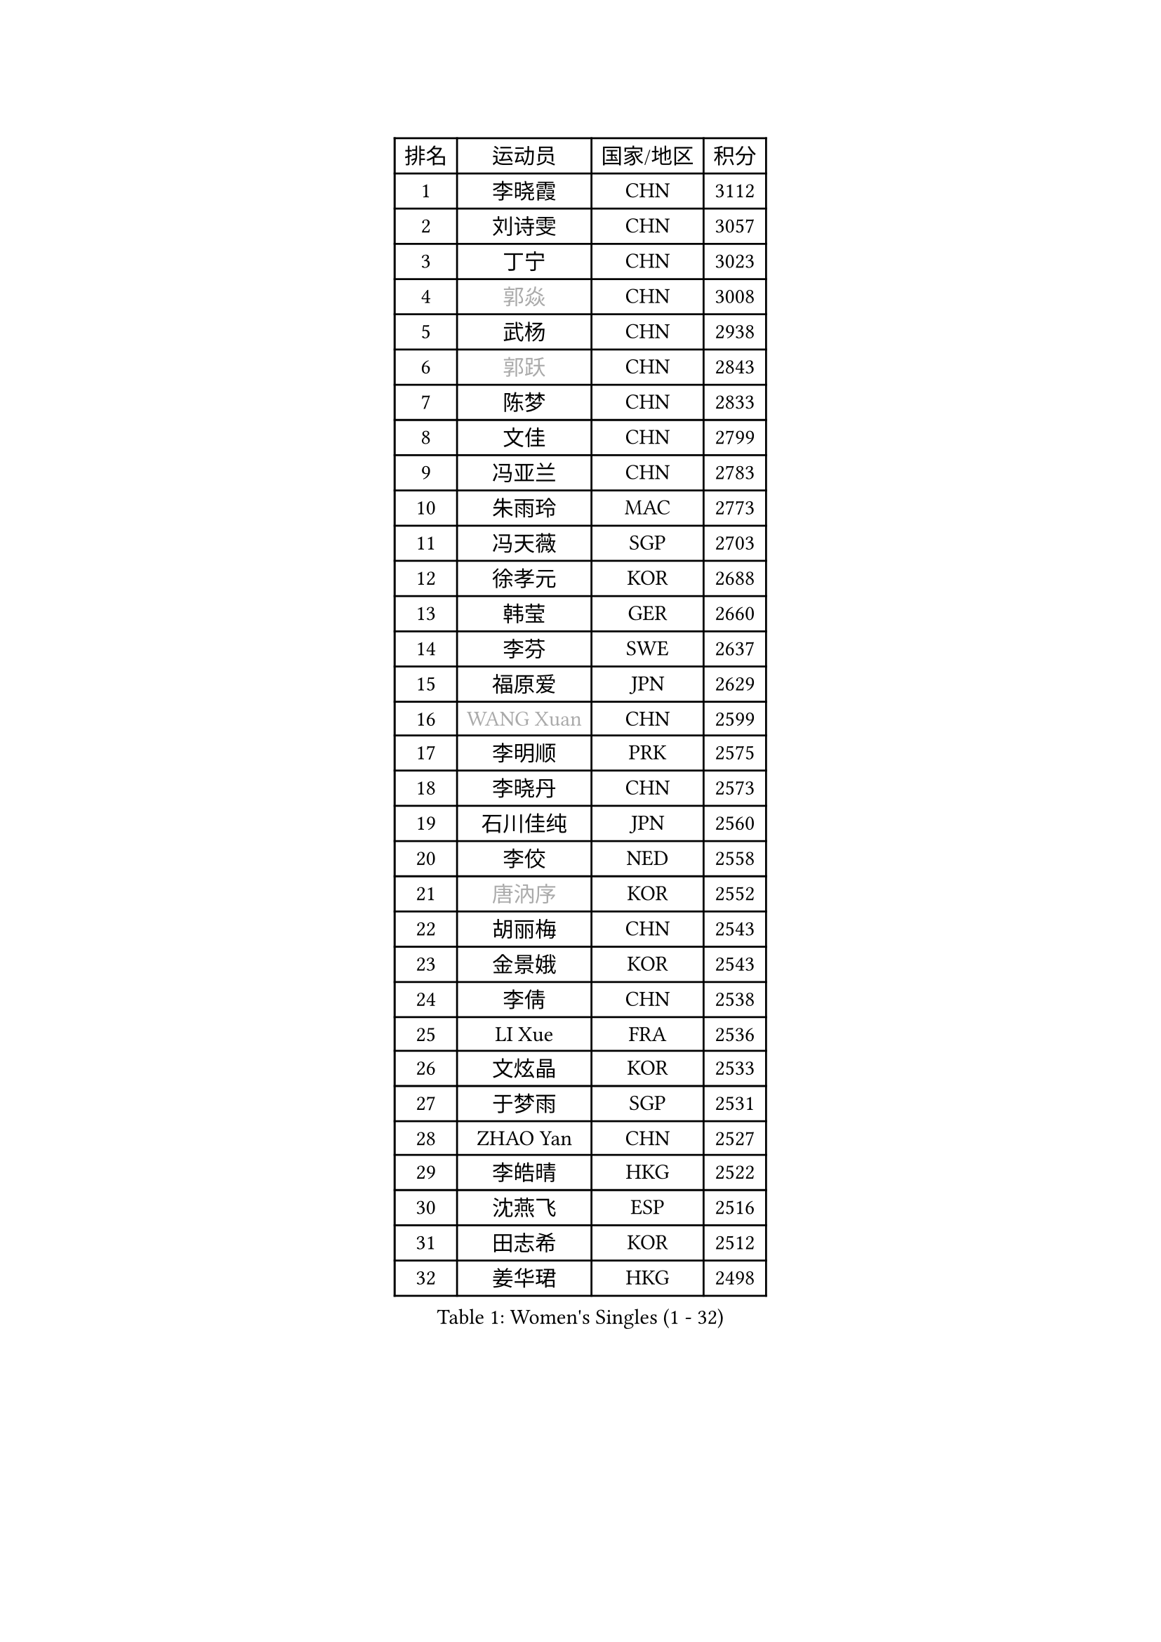 
#set text(font: ("Courier New", "NSimSun"))
#figure(
  caption: "Women's Singles (1 - 32)",
    table(
      columns: 4,
      [排名], [运动员], [国家/地区], [积分],
      [1], [李晓霞], [CHN], [3112],
      [2], [刘诗雯], [CHN], [3057],
      [3], [丁宁], [CHN], [3023],
      [4], [#text(gray, "郭焱")], [CHN], [3008],
      [5], [武杨], [CHN], [2938],
      [6], [#text(gray, "郭跃")], [CHN], [2843],
      [7], [陈梦], [CHN], [2833],
      [8], [文佳], [CHN], [2799],
      [9], [冯亚兰], [CHN], [2783],
      [10], [朱雨玲], [MAC], [2773],
      [11], [冯天薇], [SGP], [2703],
      [12], [徐孝元], [KOR], [2688],
      [13], [韩莹], [GER], [2660],
      [14], [李芬], [SWE], [2637],
      [15], [福原爱], [JPN], [2629],
      [16], [#text(gray, "WANG Xuan")], [CHN], [2599],
      [17], [李明顺], [PRK], [2575],
      [18], [李晓丹], [CHN], [2573],
      [19], [石川佳纯], [JPN], [2560],
      [20], [李佼], [NED], [2558],
      [21], [#text(gray, "唐汭序")], [KOR], [2552],
      [22], [胡丽梅], [CHN], [2543],
      [23], [金景娥], [KOR], [2543],
      [24], [李倩], [CHN], [2538],
      [25], [LI Xue], [FRA], [2536],
      [26], [文炫晶], [KOR], [2533],
      [27], [于梦雨], [SGP], [2531],
      [28], [ZHAO Yan], [CHN], [2527],
      [29], [李皓晴], [HKG], [2522],
      [30], [沈燕飞], [ESP], [2516],
      [31], [田志希], [KOR], [2512],
      [32], [姜华珺], [HKG], [2498],
    )
  )#pagebreak()

#set text(font: ("Courier New", "NSimSun"))
#figure(
  caption: "Women's Singles (33 - 64)",
    table(
      columns: 4,
      [排名], [运动员], [国家/地区], [积分],
      [33], [李洁], [NED], [2495],
      [34], [KIM Hye Song], [PRK], [2480],
      [35], [郑怡静], [TPE], [2478],
      [36], [PESOTSKA Margaryta], [UKR], [2476],
      [37], [MONTEIRO DODEAN Daniela], [ROU], [2471],
      [38], [倪夏莲], [LUX], [2470],
      [39], [EKHOLM Matilda], [SWE], [2467],
      [40], [森田美咲], [JPN], [2465],
      [41], [单晓娜], [GER], [2464],
      [42], [李倩], [POL], [2462],
      [43], [石垣优香], [JPN], [2457],
      [44], [伊丽莎白 萨玛拉], [ROU], [2451],
      [45], [维多利亚 帕芙洛维奇], [BLR], [2449],
      [46], [若宫三纱子], [JPN], [2447],
      [47], [#text(gray, "藤井宽子")], [JPN], [2440],
      [48], [伯纳黛特 斯佐科斯], [ROU], [2436],
      [49], [梁夏银], [KOR], [2434],
      [50], [萨比亚 温特], [GER], [2431],
      [51], [侯美玲], [TUR], [2423],
      [52], [LANG Kristin], [GER], [2422],
      [53], [PARK Youngsook], [KOR], [2420],
      [54], [吴佳多], [GER], [2419],
      [55], [顾玉婷], [CHN], [2419],
      [56], [妮娜 米特兰姆], [GER], [2419],
      [57], [YOON Sunae], [KOR], [2418],
      [58], [#text(gray, "福冈春菜")], [JPN], [2414],
      [59], [KIM Jong], [PRK], [2412],
      [60], [张蔷], [CHN], [2411],
      [61], [NONAKA Yuki], [JPN], [2410],
      [62], [RI Mi Gyong], [PRK], [2404],
      [63], [CHOI Moonyoung], [KOR], [2403],
      [64], [PARK Seonghye], [KOR], [2402],
    )
  )#pagebreak()

#set text(font: ("Courier New", "NSimSun"))
#figure(
  caption: "Women's Singles (65 - 96)",
    table(
      columns: 4,
      [排名], [运动员], [国家/地区], [积分],
      [65], [LEE I-Chen], [TPE], [2402],
      [66], [JIA Jun], [CHN], [2400],
      [67], [傅玉], [POR], [2399],
      [68], [LI Chunli], [NZL], [2392],
      [69], [#text(gray, "吴雪")], [DOM], [2389],
      [70], [平野美宇], [JPN], [2388],
      [71], [XIAN Yifang], [FRA], [2386],
      [72], [平野早矢香], [JPN], [2385],
      [73], [刘佳], [AUT], [2383],
      [74], [PASKAUSKIENE Ruta], [LTU], [2376],
      [75], [石贺净], [KOR], [2374],
      [76], [杨晓欣], [MON], [2372],
      [77], [STRBIKOVA Renata], [CZE], [2368],
      [78], [乔治娜 波塔], [HUN], [2368],
      [79], [KOMWONG Nanthana], [THA], [2367],
      [80], [伊莲 埃万坎], [GER], [2366],
      [81], [#text(gray, "MISIKONYTE Lina")], [LTU], [2365],
      [82], [刘高阳], [CHN], [2364],
      [83], [BALAZOVA Barbora], [SVK], [2363],
      [84], [LIU Xi], [CHN], [2361],
      [85], [帖雅娜], [HKG], [2360],
      [86], [VACENOVSKA Iveta], [CZE], [2356],
      [87], [索菲亚 波尔卡诺娃], [AUT], [2355],
      [88], [DVORAK Galia], [ESP], [2354],
      [89], [TAN Wenling], [ITA], [2354],
      [90], [佩特丽莎 索尔佳], [GER], [2354],
      [91], [YAMANASHI Yuri], [JPN], [2353],
      [92], [浜本由惟], [JPN], [2350],
      [93], [HUANG Yi-Hua], [TPE], [2347],
      [94], [SHENG Dandan], [CHN], [2344],
      [95], [ABE Megumi], [JPN], [2344],
      [96], [MATSUDAIRA Shiho], [JPN], [2342],
    )
  )#pagebreak()

#set text(font: ("Courier New", "NSimSun"))
#figure(
  caption: "Women's Singles (97 - 128)",
    table(
      columns: 4,
      [排名], [运动员], [国家/地区], [积分],
      [97], [李佳燚], [CHN], [2335],
      [98], [LOVAS Petra], [HUN], [2333],
      [99], [李恩姬], [KOR], [2333],
      [100], [车晓曦], [CHN], [2331],
      [101], [张墨], [CAN], [2331],
      [102], [NG Wing Nam], [HKG], [2330],
      [103], [NG Sock Khim], [MAS], [2329],
      [104], [TIKHOMIROVA Anna], [RUS], [2329],
      [105], [LIN Ye], [SGP], [2329],
      [106], [KREKINA Svetlana], [RUS], [2324],
      [107], [WANG Chen], [CHN], [2321],
      [108], [SIBLEY Kelly], [ENG], [2320],
      [109], [#text(gray, "KANG Misoon")], [KOR], [2316],
      [110], [陈幸同], [CHN], [2313],
      [111], [木子], [CHN], [2313],
      [112], [ZHOU Yihan], [SGP], [2312],
      [113], [杜凯琹], [HKG], [2312],
      [114], [#text(gray, "克里斯蒂娜 托特")], [HUN], [2311],
      [115], [LAY Jian Fang], [AUS], [2310],
      [116], [STEFANOVA Nikoleta], [ITA], [2308],
      [117], [MADARASZ Dora], [HUN], [2308],
      [118], [LEE Dasom], [KOR], [2307],
      [119], [#text(gray, "MOLNAR Cornelia")], [CRO], [2305],
      [120], [BARTHEL Zhenqi], [GER], [2304],
      [121], [陈思羽], [TPE], [2304],
      [122], [加藤美优], [JPN], [2302],
      [123], [MATSUZAWA Marina], [JPN], [2301],
      [124], [SHIM Serom], [KOR], [2300],
      [125], [PERGEL Szandra], [HUN], [2298],
      [126], [ZHENG Jiaqi], [USA], [2297],
      [127], [CHEN TONG Fei-Ming], [TPE], [2297],
      [128], [张安], [USA], [2292],
    )
  )